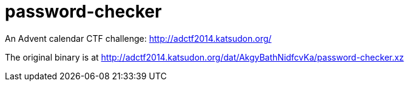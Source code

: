 = password-checker

An Advent calendar CTF challenge: http://adctf2014.katsudon.org/

The original binary is at
http://adctf2014.katsudon.org/dat/AkgyBathNidfcvKa/password-checker.xz
